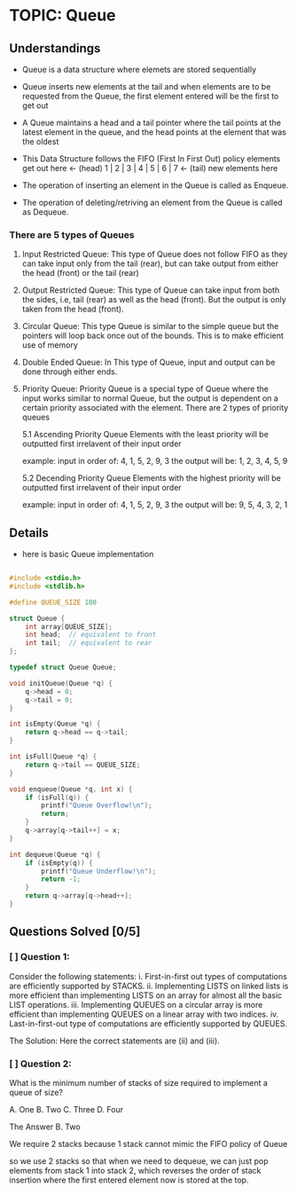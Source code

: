
* TOPIC: Queue
:PROPERTIES:
:DATE: <2025-07-01>
:SUBJECT: Programming and Data Structure
:END:

** Understandings

- Queue is a data structure where elemets are stored sequentially

- Queue inserts new elements at the tail and when elements are to be requested
  from the Queue, the first element entered will be the first to get out

- A Queue maintains a head and a tail pointer where the tail points at the
  latest element in the queue, and the head points at the element that was the
  oldest

- This Data Structure follows the FIFO (First In First Out) policy
  elements get out here <- (head) 1 | 2 | 3 | 4 | 5 | 6 | 7 <- (tail) new elements here

- The operation of inserting an element in the Queue is called as Enqueue.

- The operation of deleting/retriving an element from the Queue is called as
  Dequeue.

*** There are 5 types of Queues

  1. Input Restricted Queue: 
     This type of Queue does not follow FIFO as they can take input only from
     the tail (rear), but can take output from either the head (front) or the
     tail (rear)
     
  2. Output Restricted Queue: 
     This type of Queue can take input from both the sides, i.e, tail (rear) as
     well as the head (front). But the output is only taken from the head (front).

  3. Circular Queue:
     This type Queue is similar to the simple queue but the pointers will loop
     back once out of the bounds. This is to make efficient use of memory
     
  4. Double Ended Queue:
     In This type of Queue, input and output can be done through either ends.

  5. Priority Queue:
     Priority Queue is a special type of Queue where the input works similar to
     normal Queue, but the output is dependent on a certain priority associated
     with the element. There are 2 types of priority queues

     5.1 Ascending Priority Queue
     Elements with the least priority will be outputted first irrelavent of
     their input order

     example: input in order of: 4, 1, 5, 2, 9, 3
     the output will be: 1, 2, 3, 4, 5, 9
     
     5.2 Decending Priority Queue
     Elements with the highest priority will be outputted first irrelavent of
     their input order

     example: input in order of: 4, 1, 5, 2, 9, 3
     the output will be: 9, 5, 4, 3, 2, 1

** Details

- here is basic Queue implementation

#+BEGIN_SRC C

  #include <stdio.h>
  #include <stdlib.h>

  #define QUEUE_SIZE 100

  struct Queue {
      int array[QUEUE_SIZE];
      int head;  // equivalent to front
      int tail;  // equivalent to rear
  };

  typedef struct Queue Queue;

  void initQueue(Queue *q) {
      q->head = 0;
      q->tail = 0;
  }

  int isEmpty(Queue *q) {
      return q->head == q->tail;
  }

  int isFull(Queue *q) {
      return q->tail == QUEUE_SIZE;
  }

  void enqueue(Queue *q, int x) {
      if (isFull(q)) {
          printf("Queue Overflow!\n");
          return;
      }
      q->array[q->tail++] = x;
  }

  int dequeue(Queue *q) {
      if (isEmpty(q)) {
          printf("Queue Underflow!\n");
          return -1;
      }
      return q->array[q->head++];
  }

#+END_SRC

** Questions Solved [0/5]
*** [ ] Question 1:
Consider the following statements:
i.   First-in-first out types of computations are efficiently supported by STACKS.
ii.  Implementing LISTS on linked lists is more efficient than implementing LISTS
     on an array for almost all the basic LIST operations.
iii. Implementing QUEUES on a circular array is more efficient than implementing
     QUEUES on a linear array with two indices.
iv.  Last-in-first-out type of computations are efficiently supported by QUEUES.

The Solution:
Here the correct statements are (ii) and (iii).

*** [ ] Question 2:
What is the minimum number of stacks of size required to implement a queue of
size?

A. One  B. Two  C. Three  D. Four

The Answer
B. Two

We require 2 stacks because 1 stack cannot mimic the FIFO policy of Queue

so we use 2 stacks so that when we need to dequeue, we can just pop elements
from stack 1 into stack 2, which reverses the order of stack insertion where the
first entered element now is stored at the top.
